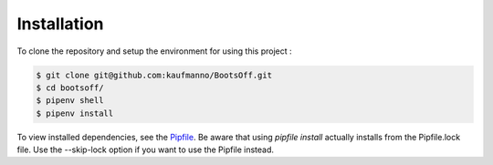 Installation 
=============

To clone the repository and setup the environment for using this project
:

.. code-block:: bash

   $ git clone git@github.com:kaufmanno/BootsOff.git
   $ cd bootsoff/
   $ pipenv shell
   $ pipenv install

To view installed dependencies, see the
`Pipfile <https://github.com/kaufmanno/BootsOff/blob/master/Pipfile>`__.
Be aware that using *pipfile install* actually installs from the
Pipfile.lock file. Use the --skip-lock option if you want to use the
Pipfile instead.

